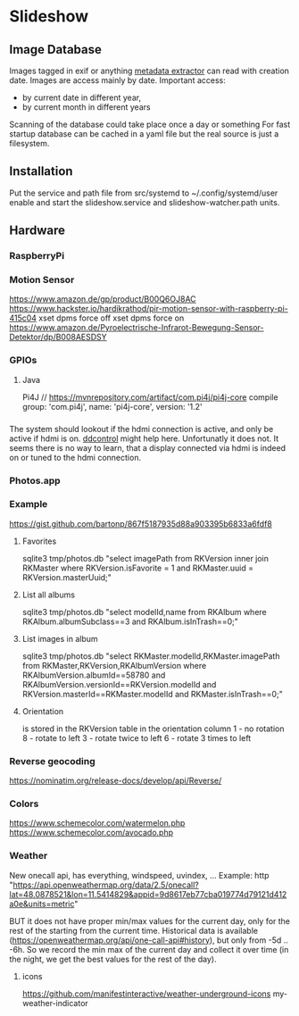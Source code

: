 * Slideshow
** Image Database
Images tagged in exif or anything [[https://drewnoakes.com/code/exif/][metadata extractor]] can read with
creation date. Images are access mainly by date.  Important access:
- by current date in different year,
- by current month in different years
Scanning of the database could take place once a day or something For
fast startup database can be cached in a yaml file but the real source
is just a filesystem.

** Installation
Put the service and path file from src/systemd to
~/.config/systemd/user enable and start the slideshow.service and
slideshow-watcher.path units.

** Hardware
*** RaspberryPi
*** Motion Sensor
https://www.amazon.de/gp/product/B00Q6OJ8AC
https://www.hackster.io/hardikrathod/pir-motion-sensor-with-raspberry-pi-415c04
xset dpms force off xset dpms force on
https://www.amazon.de/Pyroelectrische-Infrarot-Bewegung-Sensor-Detektor/dp/B008AESDSY

*** GPIOs
**** Java
Pi4J // https://mvnrepository.com/artifact/com.pi4j/pi4j-core compile
group: 'com.pi4j', name: 'pi4j-core', version: '1.2'


*** 
The system should lookout if the hdmi connection is active, and only
be active if hdmi is on. [[https://stackoverflow.com/questions/5813195/detecting-if-the-monitor-is-powered-off][ddcontrol]] might help here. Unfortunatly it
does not. It seems there is no way to learn, that a display connected
via hdmi is indeed on or tuned to the hdmi connection.

*** Photos.app
*** Example
https://gist.github.com/bartonp/867f5187935d88a903395b6833a6fdf8

**** Favorites
sqlite3 tmp/photos.db "select imagePath from RKVersion inner join
RKMaster where RKVersion.isFavorite = 1 and RKMaster.uuid =
RKVersion.masterUuid;"

**** List all albums
sqlite3 tmp/photos.db "select modelId,name from RKAlbum where
RKAlbum.albumSubclass==3 and RKAlbum.isInTrash==0;"

**** List images in album
sqlite3 tmp/photos.db "select RKMaster.modelId,RKMaster.imagePath from
RKMaster,RKVersion,RKAlbumVersion where RKAlbumVersion.albumId==58780
and RKAlbumVersion.versionId==RKVersion.modelId and
RKVersion.masterId==RKMaster.modelId and RKMaster.isInTrash==0;"

**** Orientation
is stored in the RKVersion table in the orientation column 1 - no
rotation 8 - rotate to left 3 - rotate twice to left 6 - rotate 3
times to left


*** Reverse geocoding
https://nominatim.org/release-docs/develop/api/Reverse/

*** Colors
https://www.schemecolor.com/watermelon.php
https://www.schemecolor.com/avocado.php

*** Weather
New onecall api, has everything, windspeed, uvindex, ...  Example:
http
"https://api.openweathermap.org/data/2.5/onecall?lat=48.0878521&lon=11.5414829&appid=9d8617eb77cba019774d79121d412a0e&units=metric"

BUT it does not have proper min/max values for the current day, only
for the rest of the starting from the current time.  Historical data
is available (https://openweathermap.org/api/one-call-api#history),
but only from -5d .. -6h.  So we record the min max of the current day
and collect it over time (in the night, we get the best values for the
rest of the day).

**** icons
https://github.com/manifestinteractive/weather-underground-icons
my-weather-indicator


